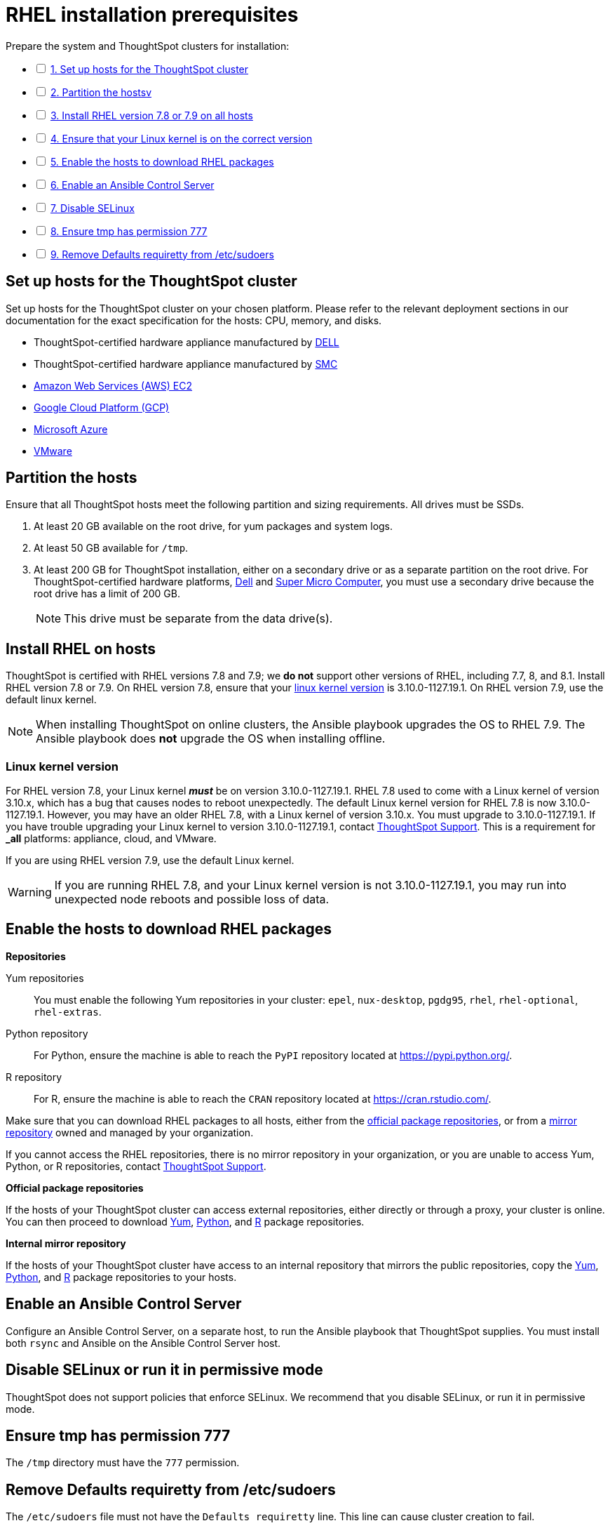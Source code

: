 = RHEL installation prerequisites
:last_updated: 04/22/2021
:linkattrs:
:experimenal:

[options="interactive"]
.Prepare the system and ThoughtSpot clusters for installation:
* [ ] xref:set-up-hosts[1. Set up hosts for the ThoughtSpot cluster]
* [ ] xref:partition-hosts[2. Partition the hostsv]
* [ ] xref:install-rhel[3. Install RHEL version 7.8 or 7.9 on all hosts]
* [ ] xref:linux-kernel-version[4. Ensure that your Linux kernel is on the correct version]
* [ ] xref:enable-hosts[5. Enable the hosts to download RHEL packages]
* [ ] xref:enable-ansible[6. Enable an Ansible Control Server]
* [ ] xref:disable-selinux[7. Disable SELinux]
* [ ] xref:tmp-permission[8. Ensure tmp has permission 777]
* [ ] xref:etc-sudoers[9. Remove Defaults requiretty from /etc/sudoers]

[#set-up-hosts]
== Set up hosts for the ThoughtSpot cluster

Set up hosts for the ThoughtSpot cluster on your chosen platform.
Please refer to the relevant deployment sections in our documentation for the exact specification for the hosts: CPU, memory, and disks.

* ThoughtSpot-certified hardware appliance manufactured by xref:installing-dell.adoc[DELL]
* ThoughtSpot-certified hardware appliance manufactured by xref:installing-smc.html[SMC]
* xref:aws-configuration-options.adoc[Amazon Web Services (AWS) EC2]
* xref:gcp-configuration-options.adoc[Google Cloud Platform (GCP)]
* xref:azure-configuration-options.adoc[Microsoft Azure]
* xref:vmware-intro.adoc[VMware]

[#partition-hosts]
== Partition the hosts

Ensure that all ThoughtSpot hosts meet the following partition and sizing requirements.
All drives must be SSDs.

. At least 20 GB available on the root drive, for yum packages and system logs.
. At least 50 GB available for `/tmp`.
. At least 200 GB for ThoughtSpot installation, either on a secondary drive or as a separate partition on the root drive.
For ThoughtSpot-certified hardware platforms, xref:installing-dell.adoc[Dell] and xref:installing-smc.adoc[Super Micro Computer], you must use a secondary drive because the root drive has a limit of 200 GB.
+
NOTE: This drive must be separate from the data drive(s).

[#install-rhel]
== Install RHEL on hosts

ThoughtSpot is certified with RHEL versions 7.8 and 7.9;
we *do not* support other versions of RHEL, including 7.7, 8, and 8.1.
Install RHEL version 7.8 or 7.9. On RHEL version 7.8, ensure that your xref:linux-kernel-version[linux kernel version] is 3.10.0-1127.19.1. On RHEL version 7.9, use the default linux kernel.

NOTE: When installing ThoughtSpot on online clusters, the Ansible playbook upgrades the OS to RHEL 7.9. The Ansible playbook does *not* upgrade the OS when installing offline.

[#linux-kernel-version]
=== Linux kernel version

For RHEL version 7.8, your Linux kernel *_must_* be on version 3.10.0-1127.19.1.
RHEL 7.8 used to come with a Linux kernel of version 3.10.x, which has a bug that causes nodes to reboot unexpectedly.
The default Linux kernel version for RHEL 7.8 is now 3.10.0-1127.19.1.
However, you may have an older RHEL 7.8, with a Linux kernel of version 3.10.x.
You must upgrade to 3.10.0-1127.19.1.
If you have trouble upgrading your Linux kernel to version 3.10.0-1127.19.1, contact https://community.thoughtspot.com/customers/s/contactsupport[ThoughtSpot Support,window=_blank].
This is a requirement for *_all_* platforms: appliance, cloud, and VMware.

If you are using RHEL version 7.9, use the default Linux kernel.

WARNING: If you are running RHEL 7.8, and your Linux kernel version is not 3.10.0-1127.19.1, you may run into unexpected node reboots and possible loss of data.

[#enable-hosts]
== Enable the hosts to download RHEL packages

*Repositories*

Yum repositories::
  You must enable the following Yum repositories in your cluster: `epel`, `nux-desktop`, `pgdg95`, `rhel`, `rhel-optional`, `rhel-extras`.

Python repository::
  For Python, ensure the machine is able to reach the `PyPI` repository located at https://pypi.python.org/.

R repository::
  For R, ensure the machine is able to reach the `CRAN` repository located at https://cran.rstudio.com/.

Make sure that you can download RHEL packages to all hosts, either from the xref:official-repositories[official package repositories], or from a xref:mirror-repositories[mirror repository] owned and managed by your organization.

If you cannot access the RHEL repositories, there is no mirror repository in your organization, or you are unable to access Yum, Python, or R repositories, contact https://community.thoughtspot.com/customers/s/contactsupport[ThoughtSpot Support,window="_blank"].

*Official package repositories*

If the hosts of your ThoughtSpot cluster can access external repositories, either directly or through a proxy, your cluster is online.
You can then proceed to download xref:yum-repository[Yum], xref:python-repository[Python], and xref:r-repository[R] package repositories.

*Internal mirror repository*

If the hosts of your ThoughtSpot cluster have access to an internal repository that mirrors the public repositories, copy the xref:yum-repository[Yum], xref:python-repository[Python], and xref:r-repository[R] package repositories to your hosts.

[#enable-ansible]
== Enable an Ansible Control Server

Configure an Ansible Control Server, on a separate host, to run the Ansible playbook that ThoughtSpot supplies.
You must install both `rsync` and Ansible on the Ansible Control Server host.

[#disable-selinux]
== Disable SELinux or run it in permissive mode

ThoughtSpot does not support policies that enforce SELinux.
We recommend that you disable SELinux, or run it in permissive mode.

[#tmp-permission]
== Ensure tmp has permission 777

The `/tmp` directory must have the `777` permission.

[#etc-sudoers]
== Remove Defaults requiretty from /etc/sudoers

The `/etc/sudoers` file must not have the `Defaults requiretty` line. This line can cause cluster creation to fail.
